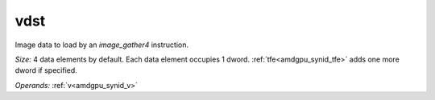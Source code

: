 ..
    **************************************************
    *                                                *
    *   Automatically generated file, do not edit!   *
    *                                                *
    **************************************************

.. _amdgpu_synid_gfx7_vdst_0c25a6:

vdst
====

Image data to load by an *image_gather4* instruction.

*Size:* 4 data elements by default. Each data element occupies 1 dword. :ref:`tfe<amdgpu_synid_tfe>` adds one more dword if specified.

*Operands:* :ref:`v<amdgpu_synid_v>`
